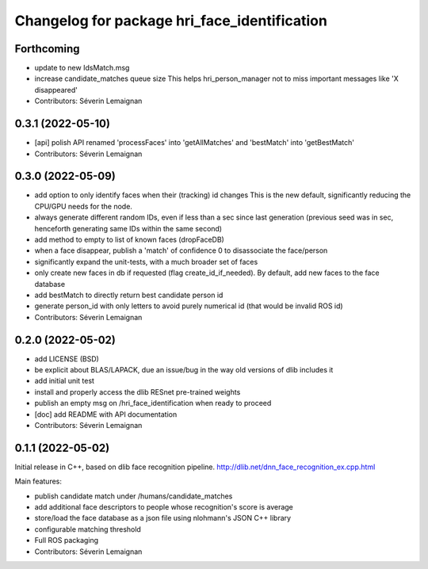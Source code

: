 ^^^^^^^^^^^^^^^^^^^^^^^^^^^^^^^^^^^^^^^^^^^^^
Changelog for package hri_face_identification
^^^^^^^^^^^^^^^^^^^^^^^^^^^^^^^^^^^^^^^^^^^^^

Forthcoming
-----------
* update to new IdsMatch.msg
* increase candidate_matches queue size
  This helps hri_person_manager not to miss important messages like 'X disappeared'
* Contributors: Séverin Lemaignan

0.3.1 (2022-05-10)
------------------
* [api] polish API
  renamed 'processFaces' into 'getAllMatches' and 'bestMatch' into 'getBestMatch'
* Contributors: Séverin Lemaignan

0.3.0 (2022-05-09)
------------------
* add option to only identify faces when their (tracking) id changes
  This is the new default, significantly reducing the CPU/GPU needs for the node.
* always generate different random IDs, even if less than a sec since last generation
  (previous seed was in sec, henceforth generating same IDs within the same second)
* add method to empty to list of known faces (dropFaceDB)
* when a face disappear, publish a 'match' of confidence 0 to disassociate the face/person
* significantly expand the unit-tests, with a much broader set of faces
* only create new faces in db if requested (flag create_id_if_needed). By default, add new faces to the face database
* add bestMatch to directly return best candidate person id
* generate person_id with only letters to avoid purely numerical id (that would be invalid ROS id)
* Contributors: Séverin Lemaignan

0.2.0 (2022-05-02)
------------------
* add LICENSE (BSD) 
* be explicit about BLAS/LAPACK, due an issue/bug in the way old versions of dlib includes it
* add initial unit test
* install and properly access the dlib RESnet pre-trained weights
* publish an empty msg on /hri_face_identification when ready to proceed
* [doc] add README with API documentation
* Contributors: Séverin Lemaignan

0.1.1 (2022-05-02)
------------------

Initial release in C++, based on dlib face recognition pipeline.
http://dlib.net/dnn_face_recognition_ex.cpp.html

Main features:

* publish candidate match under /humans/candidate_matches
* add additional face descriptors to people whose recognition's score is average
* store/load the face database as a json file using nlohmann's JSON C++ library
* configurable matching threshold
* Full ROS packaging
* Contributors: Séverin Lemaignan
